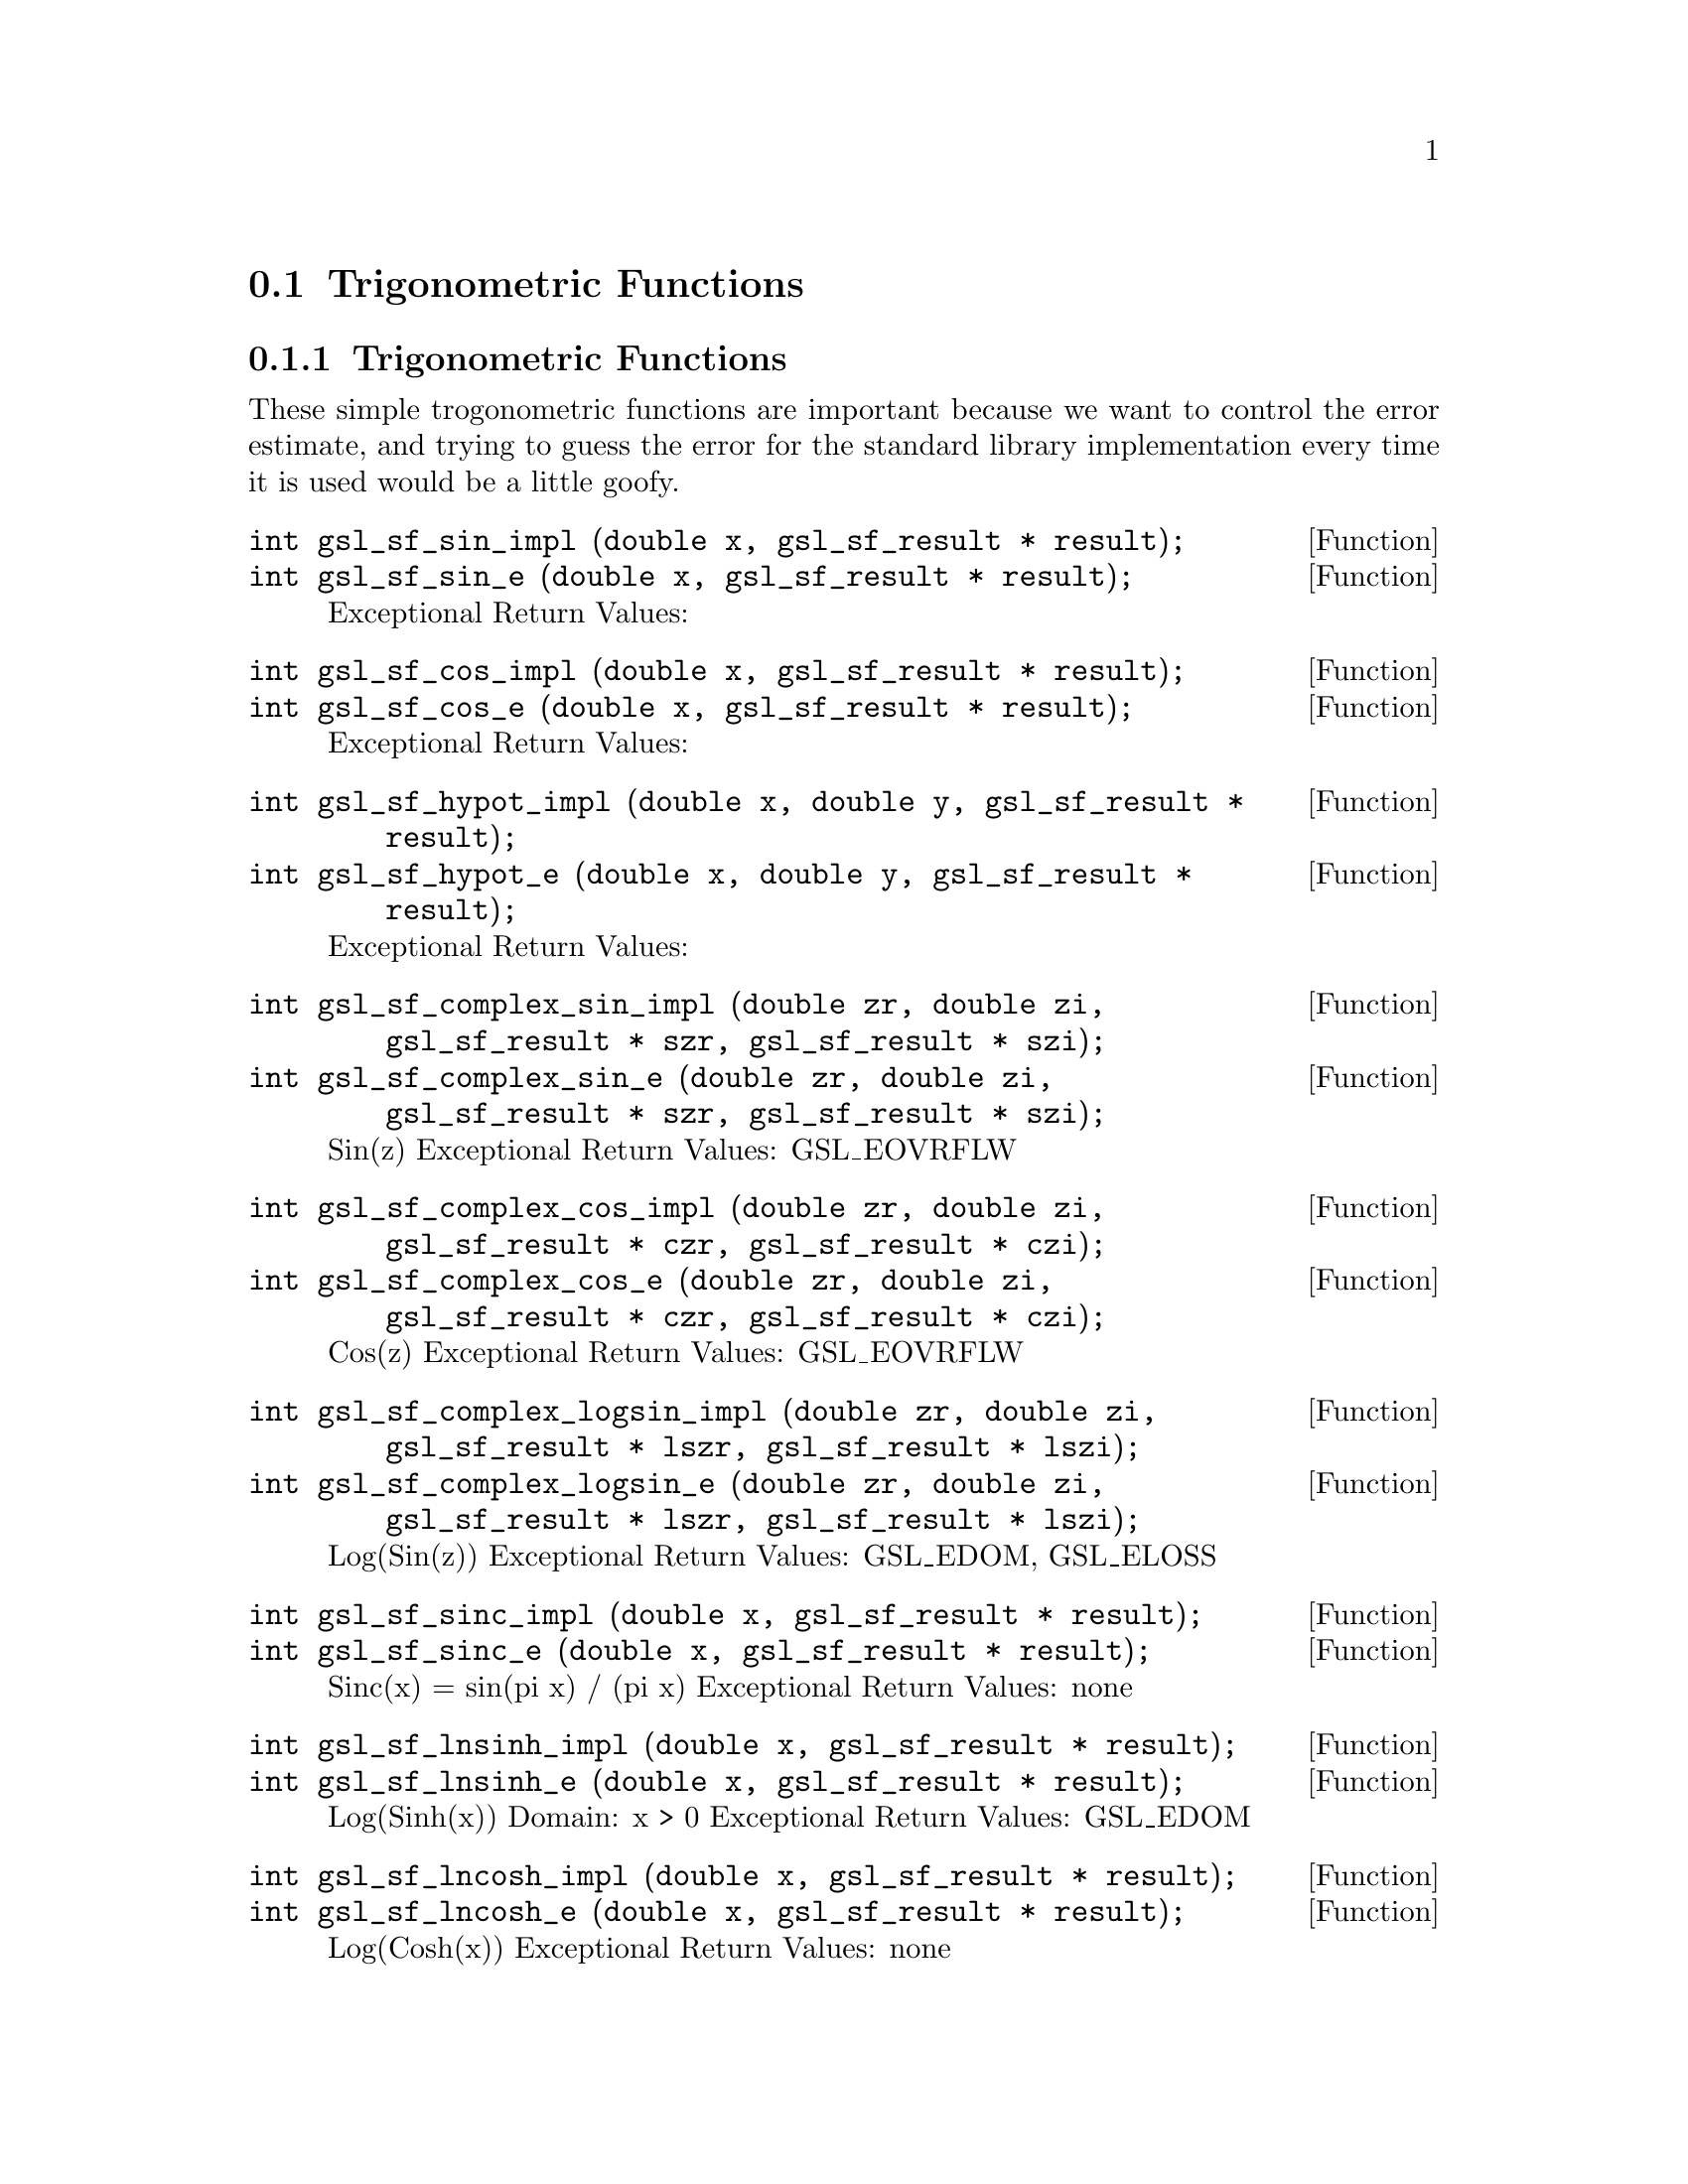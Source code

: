 @comment
@node Trigonometric Functions
@section Trigonometric Functions
@cindex Trigonometric functions



@subsection Trigonometric Functions

These simple trogonometric functions are important
because we want to control the error estimate, and trying
to guess the error for the standard library implementation
every time it is used would be a little goofy.

@deftypefun  int gsl_sf_sin_impl (double x, gsl_sf_result * result);
@deftypefunx int gsl_sf_sin_e (double x, gsl_sf_result * result);
Exceptional Return Values:
@end deftypefun

@deftypefun  int gsl_sf_cos_impl (double x, gsl_sf_result * result);
@deftypefunx int gsl_sf_cos_e (double x, gsl_sf_result * result);
Exceptional Return Values:
@end deftypefun


@deftypefun  int gsl_sf_hypot_impl (double x, double y, gsl_sf_result * result);
@deftypefunx int gsl_sf_hypot_e (double x, double y, gsl_sf_result * result);
Exceptional Return Values:
@end deftypefun


@deftypefun  int gsl_sf_complex_sin_impl (double zr, double zi, gsl_sf_result * szr, gsl_sf_result * szi);
@deftypefunx int gsl_sf_complex_sin_e (double zr, double zi, gsl_sf_result * szr, gsl_sf_result * szi);
Sin(z) 
Exceptional Return Values: GSL_EOVRFLW
@end deftypefun


@deftypefun  int gsl_sf_complex_cos_impl (double zr, double zi, gsl_sf_result * czr, gsl_sf_result * czi);
@deftypefunx int gsl_sf_complex_cos_e (double zr, double zi, gsl_sf_result * czr, gsl_sf_result * czi);
Cos(z) 
Exceptional Return Values: GSL_EOVRFLW
@end deftypefun


@deftypefun  int gsl_sf_complex_logsin_impl (double zr, double zi, gsl_sf_result * lszr, gsl_sf_result * lszi);
@deftypefunx int gsl_sf_complex_logsin_e (double zr, double zi, gsl_sf_result * lszr, gsl_sf_result * lszi);
Log(Sin(z)) 
Exceptional Return Values: GSL_EDOM, GSL_ELOSS
@end deftypefun


@deftypefun  int gsl_sf_sinc_impl (double x, gsl_sf_result * result);
@deftypefunx int gsl_sf_sinc_e (double x, gsl_sf_result * result);
Sinc(x) = sin(pi x) / (pi x) 
Exceptional Return Values: none
@end deftypefun


@deftypefun  int gsl_sf_lnsinh_impl (double x, gsl_sf_result * result);
@deftypefunx int gsl_sf_lnsinh_e (double x, gsl_sf_result * result);
Log(Sinh(x)) 
Domain: x > 0 
Exceptional Return Values: GSL_EDOM
@end deftypefun


@deftypefun  int gsl_sf_lncosh_impl (double x, gsl_sf_result * result);
@deftypefunx int gsl_sf_lncosh_e (double x, gsl_sf_result * result);
Log(Cosh(x)) 
Exceptional Return Values: none
@end deftypefun



@subsection Conversion Functions


@deftypefun  int gsl_sf_polar_to_rect_impl (double r, double theta, gsl_sf_result * x, gsl_sf_result * y);
@deftypefunx int gsl_sf_polar_to_rect_e (double r, double theta, gsl_sf_result * x, gsl_sf_result * y); 
Convert polar to rectlinear coordinates. 
Exceptional Return Values: GSL_ELOSS
@end deftypefun


@deftypefun  int gsl_sf_rect_to_polar_impl (double x, double y, gsl_sf_result * r, gsl_sf_result * theta)
@deftypefunx int gsl_sf_rect_to_polar_e (double x, double y, gsl_sf_result * r, gsl_sf_result * theta)
Convert rectilinear to polar coordinates.
Return argument in range [-pi, pi]. 
Exceptional Return Values: GSL_EDOM
@end deftypefun



@subsection Restriction Functions


@deftypefun  int gsl_sf_angle_restrict_symm_impl (double * theta);
@deftypefunx int gsl_sf_angle_restrict_symm_e (double * theta);
Force an angle to lie in the range (-pi,pi].
Exceptional Return Values: GSL_ELOSS
@end deftypefun


@deftypefun  int gsl_sf_angle_restrict_pos_impl (double * theta);
@deftypefunx int gsl_sf_angle_restrict_pos_e (double * theta);
Force an angle to lie in the range [0, 2pi).
Exceptional Return Values: GSL_ELOSS
@end deftypefun



@ Trigonometric Functions With Error Estimate


@deftypefun  int gsl_sf_sin_err_impl (double x, double dx, gsl_sf_result * result);
@deftypefunx int gsl_sf_sin_err_e (double x, double dx, gsl_sf_result * result);
@end deftypefun


@deftypefun  int gsl_sf_cos_err_impl (double x, double dx, gsl_sf_result * result);
@deftypefunx int gsl_sf_cos_err_e (double x, double dx, gsl_sf_result * result);
@end deftypefun

